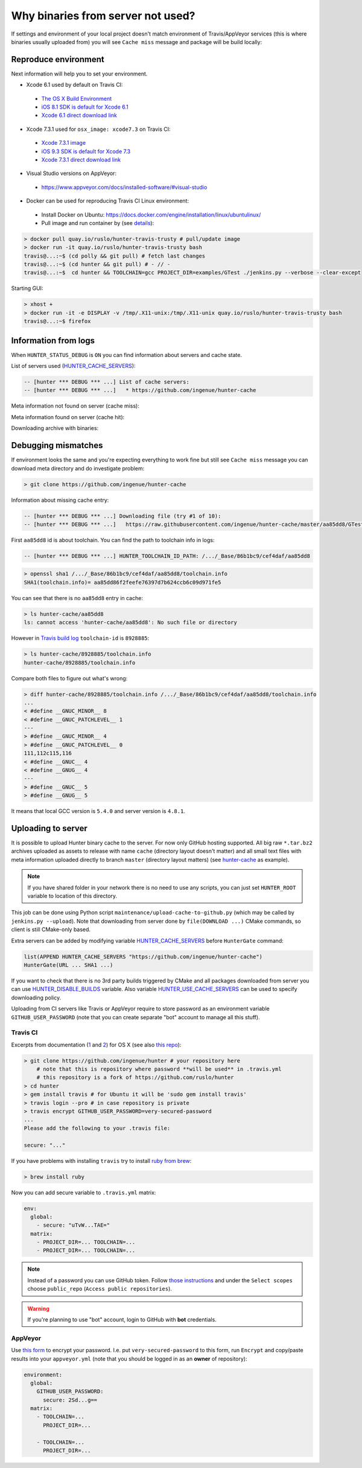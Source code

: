 .. Copyright (c) 2016, Ruslan Baratov
.. All rights reserved.

Why binaries from server not used?
==================================

If settings and environment of your local project doesn't match environment
of Travis/AppVeyor services (this is where binaries usually uploaded from)
you will see ``Cache miss`` message and package will be build locally:

.. code-block:: none
  :emphasize-lines: 5

  -- [hunter *** DEBUG *** ...] Downloading file (try #1 of 10):
  -- [hunter *** DEBUG *** ...]   https://raw.githubusercontent.com/ingenue/hunter-cache/master/aa85dd8/GTest/1.8.0-hunter-p2/93148cb/da39a3e/a49b0e5/356a192/basic-deps.DONE
  -- [hunter *** DEBUG *** ...]   -> /.../_Base/Cache/meta/aa85dd8/GTest/1.8.0-hunter-p2/93148cb/da39a3e/a49b0e5/356a192/basic-deps.DONE
  -- [hunter *** DEBUG *** ...] File not found
  -- [hunter *** DEBUG *** ...] Cache miss (no basic dependencies info found: /.../_Base/Cache/meta/aa85dd8/GTest/1.8.0-hunter-p2/93148cb/da39a3e/a49b0e5/356a192/basic-deps.DONE)

Reproduce environment
---------------------

Next information will help you to set your environment.

* Xcode 6.1 used by default on Travis CI:

 * `The OS X Build Environment <https://docs.travis-ci.com/user/osx-ci-environment/#Xcode>`__
 * `iOS 8.1 SDK is default for Xcode 6.1 <https://github.com/ruslo/polly/wiki/Toolchain-list#ios>`__
 * `Xcode 6.1 direct download link <http://adcdownload.apple.com/Developer_Tools/xcode_6.1/56841_xcode_6.1.dmg>`__

* Xcode 7.3.1 used for ``osx_image: xcode7.3`` on Travis CI:

 * `Xcode 7.3.1 image <https://docs.travis-ci.com/user/osx-ci-environment/#Xcode-7.3>`__
 * `iOS 9.3 SDK is default for Xcode 7.3 <https://github.com/ruslo/polly/wiki/Toolchain-list#ios>`__
 * `Xcode 7.3.1 direct download link <http://adcdownload.apple.com/Developer_Tools/Xcode_7.3.1/Xcode_7.3.1.dmg>`__

* Visual Studio versions on AppVeyor:

 * https://www.appveyor.com/docs/installed-software/#visual-studio

* Docker can be used for reproducing Travis CI Linux environment:

 * Install Docker on Ubuntu: https://docs.docker.com/engine/installation/linux/ubuntulinux/
 * Pull image and run container by (see `details <https://github.com/hunter-packages/travis-linux-docker>`__):

.. code-block:: shell

  > docker pull quay.io/ruslo/hunter-travis-trusty # pull/update image
  > docker run -it quay.io/ruslo/hunter-travis-trusty bash
  travis@...:~$ (cd polly && git pull) # fetch last changes
  travis@...:~$ (cd hunter && git pull) # - // -
  travis@...:~$  cd hunter && TOOLCHAIN=gcc PROJECT_DIR=examples/GTest ./jenkins.py --verbose --clear-except

Starting GUI:

.. code-block:: shell

  > xhost +
  > docker run -it -e DISPLAY -v /tmp/.X11-unix:/tmp/.X11-unix quay.io/ruslo/hunter-travis-trusty bash
  travis@...:~$ firefox

Information from logs
---------------------

When ``HUNTER_STATUS_DEBUG`` is ``ON`` you can find information about servers
and cache state.

List of servers used (`HUNTER_CACHE_SERVERS <https://github.com/ruslo/hunter/wiki/usr.variables#hunter_cache_server>`__):

.. code-block:: none

  -- [hunter *** DEBUG *** ...] List of cache servers:
  -- [hunter *** DEBUG *** ...]   * https://github.com/ingenue/hunter-cache

Meta information not found on server (cache miss):

.. code-block:: none
  :emphasize-lines: 5

  -- [hunter *** DEBUG *** ...] Try to download file (try #0 of 3):
  -- [hunter *** DEBUG *** ...]   https://raw.githubusercontent.com/ingenue/hunter-cache/master/2695528/GTest/1.8.0-hunter-p2/93148cb/da39a3e/a49b0e5/356a192/basic-deps.info
  -- [hunter *** DEBUG *** ...]   -> /.../_Base/Cache/meta/2695528/GTest/1.8.0-hunter-p2/93148cb/da39a3e/a49b0e5/356a192/basic-deps.info
  -- [hunter *** DEBUG *** ...] File not found
  -- [hunter *** DEBUG *** ...] Cache miss (no basic dependencies info found: /.../_Base/Cache/meta/2695528/GTest/1.8.0-hunter-p2/93148cb/da39a3e/a49b0e5/356a192/basic-deps.DONE)

Meta information found on server (cache hit):

.. code-block:: none
  :emphasize-lines: 4

  -- [hunter *** DEBUG *** ...] Try to download file (try #0 of 3):
  -- [hunter *** DEBUG *** ...]   https://raw.githubusercontent.com/ingenue/hunter-cache/master/2695528/GTest/1.8.0-hunter-p2/93148cb/da39a3e/a49b0e5/356a192/da39a3e/cache.sha1
  -- [hunter *** DEBUG *** ...]   -> /.../_Base/Cache/meta/2695528/GTest/1.8.0-hunter-p2/93148cb/da39a3e/a49b0e5/356a192/da39a3e/cache.sha1
  -- [hunter] Cache HIT: GTest
  -- [hunter] Cache info: /.../_Base/Cache/meta/2695528/GTest/1.8.0-hunter-p2/93148cb/da39a3e/a49b0e5/356a192/da39a3e/cache.sha1

Downloading archive with binaries:

.. code-block:: none
  :emphasize-lines: 2, 5

  -- [hunter *** DEBUG *** ...] Try to download file (try #0 of 3):
  -- [hunter *** DEBUG *** ...]   https://github.com/ingenue/hunter-cache/releases/download/cache/da62fc35901e07d30db7a1c19b7358855978e11f.tar.bz2
  -- [hunter *** DEBUG *** ...]   -> /.../_Base/Cache/raw/da62fc35901e07d30db7a1c19b7358855978e11f.tar.bz2
  -- [hunter *** DEBUG *** ...] Unpacking:
  -- [hunter *** DEBUG *** ...]   /.../_Base/Cache/raw/da62fc35901e07d30db7a1c19b7358855978e11f.tar.bz2
  -- [hunter *** DEBUG *** ...]   -> /.../_Base/3f0dbc9/6104b67/2695528/Install

.. seealso::

  * `Example of log <https://travis-ci.org/forexample/hunter-simple/jobs/116296645>`__

Debugging mismatches
--------------------

If environment looks the same and you're expecting everything to work fine but
still see ``Cache miss`` message you can download meta directory and do
investigate problem:

.. code-block:: shell

  > git clone https://github.com/ingenue/hunter-cache

Information about missing cache entry:

.. code-block:: none

  -- [hunter *** DEBUG *** ...] Downloading file (try #1 of 10):
  -- [hunter *** DEBUG *** ...]   https://raw.githubusercontent.com/ingenue/hunter-cache/master/aa85dd8/GTest/1.8.0-hunter-p2/93148cb/da39a3e/a49b0e5/356a192/basic-deps.DONE

First ``aa85dd8`` id is about toolchain. You can find the path to toolchain info
in logs:

.. code-block:: none

  -- [hunter *** DEBUG *** ...] HUNTER_TOOLCHAIN_ID_PATH: /.../_Base/86b1bc9/cef4daf/aa85dd8

.. code-block:: shell

  > openssl sha1 /.../_Base/86b1bc9/cef4daf/aa85dd8/toolchain.info
  SHA1(toolchain.info)= aa85dd86f2feefe76397d7b624ccb6c09d971fe5

You can see that there is no ``aa85dd8`` entry in cache:

.. code-block:: shell

  > ls hunter-cache/aa85dd8
  ls: cannot access 'hunter-cache/aa85dd8': No such file or directory

However in `Travis build log <https://travis-ci.org/ingenue/hunter/jobs/154160109>`__
``toolchain-id`` is ``8928885``:

.. code-block:: shell

  > ls hunter-cache/8928885/toolchain.info
  hunter-cache/8928885/toolchain.info

Compare both files to figure out what's wrong:

.. code-block:: shell

  > diff hunter-cache/8928885/toolchain.info /.../_Base/86b1bc9/cef4daf/aa85dd8/toolchain.info
  ...
  < #define __GNUC_MINOR__ 8
  < #define __GNUC_PATCHLEVEL__ 1
  ---
  > #define __GNUC_MINOR__ 4
  > #define __GNUC_PATCHLEVEL__ 0
  111,112c115,116
  < #define __GNUC__ 4
  < #define __GNUG__ 4
  ---
  > #define __GNUC__ 5
  > #define __GNUG__ 5

It means that local GCC version is ``5.4.0`` and server version is ``4.8.1``.

.. _uploading to server:

Uploading to server
-------------------

It is possible to upload Hunter binary cache to the server.
For now only GitHub hosting supported. All big raw ``*.tar.bz2`` archives
uploaded as assets to release with name ``cache`` (directory layout doesn't
matter) and all small text files with meta information uploaded directly to
branch ``master`` (directory layout matters) (see
`hunter-cache <https://github.com/ingenue/hunter-cache>`__ as example).

.. note::

  If you have shared folder in your network there is no need to use
  any scripts, you can just set ``HUNTER_ROOT`` variable to location of this
  directory.

This job can be
done using Python script ``maintenance/upload-cache-to-github.py`` (which may be
called by ``jenkins.py --upload``). Note that downloading from server done by
``file(DOWNLOAD ...)`` CMake commands, so client is still CMake-only based.

Extra servers can be added by modifying variable
`HUNTER_CACHE_SERVERS <https://github.com/ruslo/hunter/wiki/usr.variables#hunter_cache_servers>`__
before ``HunterGate`` command:

.. code-block:: cmake

  list(APPEND HUNTER_CACHE_SERVERS "https://github.com/ingenue/hunter-cache")
  HunterGate(URL ... SHA1 ...)

If you want to check that there is no 3rd party builds triggered by CMake and
all packages downloaded from server you can use
`HUNTER_DISABLE_BUILDS <https://github.com/ruslo/hunter/wiki/usr.variables#hunter_disable_builds>`__
variable. Also variable
`HUNTER_USE_CACHE_SERVERS <https://github.com/ruslo/hunter/wiki/usr.variables#hunter_use_cache_servers>`__
can be used to specify downloading policy.

Uploading from CI servers like Travis or AppVeyor require to store password as
an environment variable ``GITHUB_USER_PASSWORD`` (note that you can create
separate "bot" account to manage all this stuff).

Travis CI
~~~~~~~~~

Excerpts from documentation (`1 <https://docs.travis-ci.com/user/encryption-keys>`__
and `2 <https://docs.travis-ci.com/user/environment-variables/#Encrypted-Variables>`__)
for OS X  (see also `this repo <https://github.com/forexample/github-binary-release>`__):

.. code-block:: shell

  > git clone https://github.com/ingenue/hunter # your repository here
      # note that this is repository where password **will be used** in .travis.yml
      # this repository is a fork of https://github.com/ruslo/hunter
  > cd hunter
  > gem install travis # for Ubuntu it will be 'sudo gem install travis'
  > travis login --pro # in case repository is private
  > travis encrypt GITHUB_USER_PASSWORD=very-secured-password
  ...
  Please add the following to your .travis file:

  secure: "..."

If you have problems with installing ``travis`` try to install
`ruby from brew <http://stackoverflow.com/questions/31972968/cant-install-gems-on-os-x-el-capitan>`__:

.. code-block:: shell

  > brew install ruby

Now you can add secure variable to ``.travis.yml`` matrix:

.. code-block:: yaml

  env:
    global:
      - secure: "uTvW...TAE="
    matrix:
      - PROJECT_DIR=... TOOLCHAIN=...
      - PROJECT_DIR=... TOOLCHAIN=...

.. seealso::

  * `.travis.yml example <https://github.com/ingenue/hunter/blob/4f3b76832d2404c90af98c2557ec06ec7da9eb06/.travis.yml>`__

.. note::

  Instead of a password you can use GitHub token. Follow
  `those instructions <https://help.github.com/articles/creating-an-access-token-for-command-line-use/>`__
  and under the ``Select scopes`` choose ``public_repo``
  (``Access public repositories``).

.. warning::

  If you're planning to use "bot" account, login to GitHub with **bot**
  credentials.

AppVeyor
~~~~~~~~

Use `this form <https://ci.appveyor.com/tools/encrypt>`__ to encrypt your
password. I.e. put ``very-secured-password`` to this form, run ``Encrypt`` and
copy/paste results into your ``appveyor.yml`` (note that you should be logged in
as an **owner** of repository):

.. code-block:: yaml

  environment:
    global:
      GITHUB_USER_PASSWORD:
        secure: 2Sd...g==
    matrix:
      - TOOLCHAIN=...
        PROJECT_DIR=...

      - TOOLCHAIN=...
        PROJECT_DIR=...

.. seealso::

  * `appveyor.yml example <https://github.com/ingenue/hunter/blob/4f3b76832d2404c90af98c2557ec06ec7da9eb06/appveyor.yml>`__
